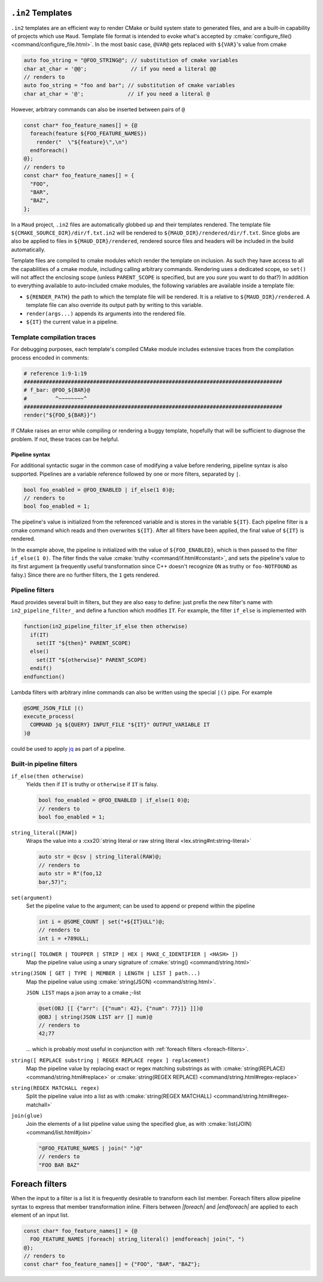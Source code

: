 .. _in2-templates:

``.in2`` Templates
------------------

``.in2`` templates are an efficient way to render CMake or build system
state to generated files, and are a built-in capability of projects which
use ``Maud``. Template file format is intended to evoke what's accepted
by :cmake:`configure_file() <command/configure_file.html>`. In the most
basic case, ``@VAR@`` gets replaced with ``${VAR}``'s value from cmake

.. code-block:: c++.in2

  auto foo_string = "@FOO_STRING@"; // substitution of cmake variables
  char at_char = '@@';              // if you need a literal @@
  // renders to
  auto foo_string = "foo and bar"; // substitution of cmake variables
  char at_char = '@';              // if you need a literal @

However, arbitrary commands can also be inserted between pairs of ``@``

.. code-block:: c++.in2

  const char* foo_feature_names[] = {@
    foreach(feature ${FOO_FEATURE_NAMES})
      render("  \"${feature}\",\n")
    endforeach()
  @};
  // renders to
  const char* foo_feature_names[] = {
    "FOO",
    "BAR",
    "BAZ",
  };

In a ``Maud`` project,
``.in2`` files are automatically globbed up and their templates rendered.
The template file ``${CMAKE_SOURCE_DIR}/dir/f.txt.in2`` will be rendered to
``${MAUD_DIR}/rendered/dir/f.txt``. Since globs are also be applied to files in
``${MAUD_DIR}/rendered``, rendered source files and headers will be included in
the build automatically.

Template files are compiled to cmake modules which render the template on inclusion.
As such they have access to all the capabilities of a cmake module, including
calling arbitrary commands. Rendering uses a dedicated scope, so ``set()`` will not
affect the enclosing scope (unless ``PARENT_SCOPE`` is specified, but are you *sure* you
want to do that?) In addition to everything available to auto-included cmake modules, the
following variables are available inside a template file:

- ``${RENDER_PATH}`` the path to which the template file will be rendered.
  It is a relative to ``${MAUD_DIR}/rendered``. A template file can also override
  its output path by writing to this variable.

- ``render(args...)`` appends its arguments into the rendered file.

- ``${IT}`` the current value in a pipeline.

Template compilation traces
~~~~~~~~~~~~~~~~~~~~~~~~~~~

For debugging purposes, each template's compiled CMake module includes
extensive traces from the compilation process encoded in comments:

.. code-block:: cmake

  # reference 1:9-1:19
  ##################################################################################
  # f_bar: @FOO_${BAR}@
  #         ^~~~~~~~~^
  ##################################################################################
  render("${FOO_${BAR}}")

If CMake raises an error while compiling or rendering a buggy template,
hopefully that will be sufficient to diagnose the problem. If not, these
traces can be helpful.

.. _in2-pipeline-syntax:

Pipeline syntax
===============

For additional syntactic sugar in the common case of modifying a
value before rendering, pipeline syntax is also supported. Pipelines
are a variable reference followed by one or more filters, separated
by ``|``.

.. code-block:: c++.in2

  bool foo_enabled = @FOO_ENABLED | if_else(1 0)@;
  // renders to
  bool foo_enabled = 1;

The pipeline's value is initialized from the referenced variable and
is stores in the variable ``${IT}``. Each pipeline filter is a cmake
command which reads and then overwrites ``${IT}``. After all filters
have been applied, the final value of ``${IT}`` is rendered.

In the example above, the pipeline is initialized with the value of
``${FOO_ENABLED}``, which is then passed to the filter ``if_else(1 0)``.
The filter finds the value :cmake:`truthy <command/if.html#constant>`,
and sets the pipeline's value to its first argument (a frequently
useful transformation since C++ doesn't recognize ``ON`` as truthy or
``foo-NOTFOUND`` as falsy.) Since there are no further filters, the
``1`` gets rendered.

Pipeline filters
~~~~~~~~~~~~~~~~

``Maud`` provides several built in filters, but they are also easy
to define: just prefix the new filter's name with ``in2_pipeline_filter_``
and define a function which modifies ``IT``. For example, the filter
``if_else`` is implemented with

.. code-block:: cmake

  function(in2_pipeline_filter_if_else then otherwise)
    if(IT)
      set(IT "${then}" PARENT_SCOPE)
    else()
      set(IT "${otherwise}" PARENT_SCOPE)
    endif()
  endfunction()

Lambda filters with arbitrary inline commands can also be written using
the special ``|()`` pipe. For example

.. code-block:: c++.in2

  @SOME_JSON_FILE |()
  execute_process(
    COMMAND jq ${QUERY} INPUT_FILE "${IT}" OUTPUT_VARIABLE IT
  )@

could be used to apply `jq <https://jqlang.github.io/jq/manual>`_
as part of a pipeline.

Built-in pipeline filters
~~~~~~~~~~~~~~~~~~~~~~~~~

``if_else(then otherwise)``
    Yields ``then`` if ``IT`` is truthy or ``otherwise`` if ``IT`` is falsy.

    .. code-block:: c++.in2

      bool foo_enabled = @FOO_ENABLED | if_else(1 0)@;
      // renders to
      bool foo_enabled = 1;

    .. seealso:: CMake's criteria for :cmake:`truthiness <command/if.html#constant>`.

``string_literal([RAW])``
    Wraps the value into a
    :cxx20:`string literal or raw string literal <lex.string#nt:string-literal>`

    .. code-block:: c++.in2

      auto str = @csv | string_literal(RAW)@;
      // renders to
      auto str = R"(foo,12
      bar,57)";

``set(argument)``
    Set the pipeline value to the argument; can be
    used to append or prepend within the pipeline

    .. code-block:: c++.in2

      int i = @SOME_COUNT | set("+${IT}ULL")@;
      // renders to
      int i = +789ULL;

``string([ TOLOWER | TOUPPER | STRIP | HEX | MAKE_C_IDENTIFIER | <HASH> ])``
    Map the pipeline value using a unary signature of
    :cmake:`string() <command/string.html>`

``string(JSON [ GET | TYPE | MEMBER | LENGTH | LIST ] path...)``
    Map the pipeline value using :cmake:`string(JSON) <command/string.html>`.

    ``JSON LIST`` maps a json array to a cmake ;-list

    .. code-block:: c++.in2

      @set(OBJ [[ {"arr": [{"num": 42}, {"num": 77}]} ]])@
      @OBJ | string(JSON LIST arr [] num)@
      // renders to
      42;77

    ... which is probably most useful in conjunction with
    :ref:`foreach filters <foreach-filters>`.

``string([ REPLACE substring | REGEX REPLACE regex ] replacement)``
    Map the pipeline value by replacing exact or regex matching
    substrings as with :cmake:`string(REPLACE) <command/string.html#replace>`
    or :cmake:`string(REGEX REPLACE) <command/string.html#regex-replace>`

``string(REGEX MATCHALL regex)``
    Split the pipeline value into a list as with
    :cmake:`string(REGEX MATCHALL) <command/string.html#regex-matchall>`

``join(glue)``
    Join the elements of a list pipeline value using the specified glue,
    as with :cmake:`list(JOIN) <command/list.html#join>`

    .. code-block:: c++.in2

      "@FOO_FEATURE_NAMES | join(" ")@"
      // renders to
      "FOO BAR BAZ"

.. _foreach-filters:

Foreach filters
---------------

When the input to a filter is a list it is frequently desirable to
transform each list member. Foreach filters allow pipeline syntax
to express that member transformation inline. Filters between
`|foreach|` and `|endforeach|` are applied to each element of
an input list.

.. code-block::

  const char* foo_feature_names[] = {@
    FOO_FEATURE_NAMES |foreach| string_literal() |endforeach| join(", ")
  @};
  // renders to
  const char* foo_feature_names[] = {"FOO", "BAR", "BAZ"};
